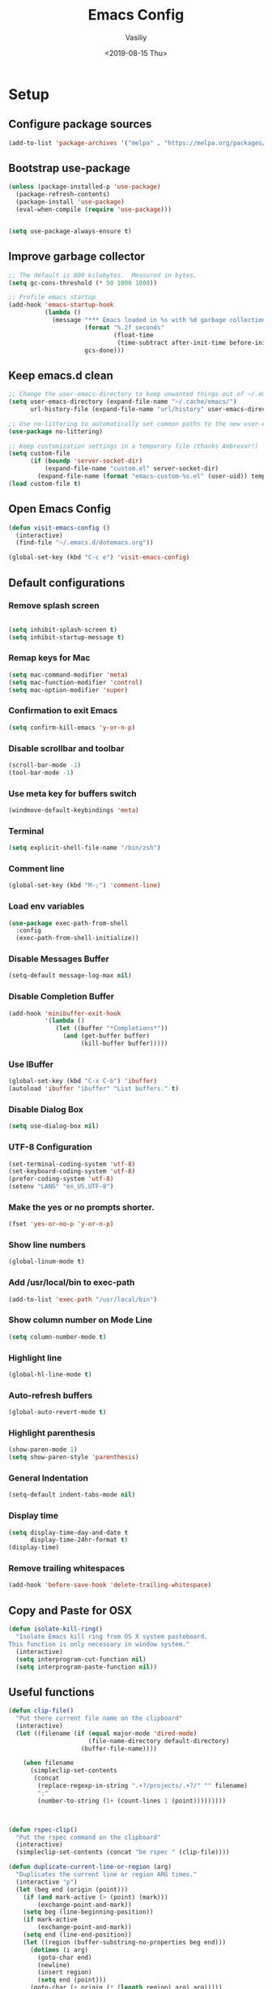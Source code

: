 #+TITLE: Emacs Config
#+AUTHOR: Vasiliy
#+TOC: true
#+DATE: <2019-08-15 Thu>
#+STARTUP: overview
* Setup
** Configure package sources

   #+BEGIN_SRC emacs-lisp
     (add-to-list 'package-archives '("melpa" . "https://melpa.org/packages/") t)
   #+END_SRC

** Bootstrap use-package

   #+BEGIN_SRC emacs-lisp
     (unless (package-installed-p 'use-package)
       (package-refresh-contents)
       (package-install 'use-package)
       (eval-when-compile (require 'use-package)))


     (setq use-package-always-ensure t)
   #+END_SRC

** Improve garbage collector
   #+BEGIN_SRC emacs-lisp
     ;; The default is 800 kilobytes.  Measured in bytes.
     (setq gc-cons-threshold (* 50 1000 1000))

     ;; Profile emacs startup
     (add-hook 'emacs-startup-hook
               (lambda ()
                 (message "*** Emacs loaded in %s with %d garbage collections."
                          (format "%.2f seconds"
                                  (float-time
                                   (time-subtract after-init-time before-init-time)))
                          gcs-done)))
   #+END_SRC

** Keep emacs.d clean
   #+BEGIN_SRC emacs-lisp
     ;; Change the user-emacs-directory to keep unwanted things out of ~/.emacs.d
     (setq user-emacs-directory (expand-file-name "~/.cache/emacs/")
           url-history-file (expand-file-name "url/history" user-emacs-directory))

     ;; Use no-littering to automatically set common paths to the new user-emacs-directory
     (use-package no-littering)

     ;; Keep customization settings in a temporary file (thanks Ambrevar!)
     (setq custom-file
           (if (boundp 'server-socket-dir)
               (expand-file-name "custom.el" server-socket-dir)
             (expand-file-name (format "emacs-custom-%s.el" (user-uid)) temporary-file-directory)))
     (load custom-file t)
   #+END_SRC

** Open Emacs Config
   #+BEGIN_SRC emacs-lisp
     (defun visit-emacs-config ()
       (interactive)
       (find-file "~/.emacs.d/dotemacs.org"))

     (global-set-key (kbd "C-c e") 'visit-emacs-config)
   #+END_SRC
** Default configurations
*** Remove splash screen

    #+BEGIN_SRC emacs-lisp

      (setq inhibit-splash-screen t)
      (setq inhibit-startup-message t)

    #+END_SRC
*** Remap keys for Mac

    #+BEGIN_SRC emacs-lisp
      (setq mac-command-modifier 'meta)
      (setq mac-function-modifier 'control)
      (setq mac-option-modifier 'super)
    #+END_SRC
*** Confirmation to exit Emacs

    #+BEGIN_SRC emacs-lisp
      (setq confirm-kill-emacs 'y-or-n-p)
    #+END_SRC
*** Disable scrollbar and toolbar

    #+BEGIN_SRC emacs-lisp
      (scroll-bar-mode -1)
      (tool-bar-mode -1)
    #+END_SRC
*** Use meta key for buffers switch
    #+BEGIN_SRC emacs-lisp
      (windmove-default-keybindings 'meta)
    #+END_SRC
*** Terminal

    #+BEGIN_SRC emacs-lisp
      (setq explicit-shell-file-name "/bin/zsh")
    #+END_SRC
*** Comment line

    #+BEGIN_SRC emacs-lisp
      (global-set-key (kbd "M-;") 'comment-line)
    #+END_SRC
*** Load env variables
    #+BEGIN_SRC emacs-lisp
      (use-package exec-path-from-shell
        :config
        (exec-path-from-shell-initialize))
    #+END_SRC
*** Disable *Messages* Buffer

    #+BEGIN_SRC emacs-lisp
      (setq-default message-log-max nil)
    #+END_SRC
*** Disable *Completion* Buffer

    #+BEGIN_SRC emacs-lisp
      (add-hook 'minibuffer-exit-hook
                '(lambda ()
                   (let ((buffer "*Completions*"))
                     (and (get-buffer buffer)
                          (kill-buffer buffer)))))
    #+END_SRC
*** Use IBuffer

    #+BEGIN_SRC emacs-lisp
      (global-set-key (kbd "C-x C-b") 'ibuffer)
      (autoload 'ibuffer "ibuffer" "List buffers." t)
    #+END_SRC
*** Disable Dialog Box

    #+BEGIN_SRC emacs-lisp
      (setq use-dialog-box nil)
    #+END_SRC
*** UTF-8 Configuration

    #+BEGIN_SRC emacs-lisp
      (set-terminal-coding-system 'utf-8)
      (set-keyboard-coding-system 'utf-8)
      (prefer-coding-system 'utf-8)
      (setenv "LANG" "en_US.UTF-8")
    #+END_SRC
*** Make the yes or no prompts shorter.

    #+BEGIN_SRC emacs-lisp
      (fset 'yes-or-no-p 'y-or-n-p)
    #+END_SRC
*** Show line numbers

    #+BEGIN_SRC emacs-lisp
      (global-linum-mode t)
    #+END_SRC
*** Add /usr/local/bin to exec-path
    #+BEGIN_SRC emacs-lisp
      (add-to-list 'exec-path "/usr/local/bin")
    #+END_SRC
*** Show column number on Mode Line

    #+BEGIN_SRC emacs-lisp
      (setq column-number-mode t)
    #+END_SRC
*** Highlight line

    #+BEGIN_SRC emacs-lisp
      (global-hl-line-mode t)
    #+END_SRC
*** Auto-refresh buffers

    #+BEGIN_SRC emacs-lisp
      (global-auto-revert-mode t)
    #+END_SRC
*** Highlight parenthesis

    #+BEGIN_SRC emacs-lisp
      (show-paren-mode 1)
      (setq show-paren-style 'parenthesis)
    #+END_SRC
*** General Indentation

    #+BEGIN_SRC emacs-lisp
      (setq-default indent-tabs-mode nil)
    #+END_SRC
*** Display time

    #+BEGIN_SRC emacs-lisp
      (setq display-time-day-and-date t
            display-time-24hr-format t)
      (display-time)
    #+END_SRC
*** Remove trailing whitespaces
    #+BEGIN_SRC emacs-lisp
      (add-hook 'before-save-hook 'delete-trailing-whitespace)
    #+END_SRC

** Copy and Paste for OSX

   #+BEGIN_SRC emacs-lisp
     (defun isolate-kill-ring()
       "Isolate Emacs kill ring from OS X system pasteboard.
     This function is only necessary in window system."
       (interactive)
       (setq interprogram-cut-function nil)
       (setq interprogram-paste-function nil))
   #+END_SRC

** Useful functions
   #+BEGIN_SRC emacs-lisp
     (defun clip-file()
       "Put there current file name on the clipboard"
       (interactive)
       (let ((filename (if (equal major-mode 'dired-mode)
                           (file-name-directory default-directory)
                         (buffer-file-name))))

         (when filename
           (simpleclip-set-contents
            (concat
             (replace-regexp-in-string ".+?/projects/.+?/" "" filename)
             ":"
             (number-to-string (1+ (count-lines 1 (point)))))))))



     (defun rspec-clip()
       "Put the rspec command on the clipboard"
       (interactive)
       (simpleclip-set-contents (concat "be rspec " (clip-file))))

     (defun duplicate-current-line-or-region (arg)
       "Duplicates the current line or region ARG times."
       (interactive "p")
       (let (beg end (origin (point)))
         (if (and mark-active (> (point) (mark)))
             (exchange-point-and-mark))
         (setq beg (line-beginning-position))
         (if mark-active
             (exchange-point-and-mark))
         (setq end (line-end-position))
         (let ((region (buffer-substring-no-properties beg end)))
           (dotimes (i arg)
             (goto-char end)
             (newline)
             (insert region)
             (setq end (point)))
           (goto-char (+ origin (* (length region) arg) arg)))))

     (defun goto-and-recenter()
       "Goto line and center it"
       (interactive)
       (call-interactively 'goto-line)
       (recenter-top-bottom))
   #+END_SRC

** Assign keybindings for custom functions
   #+BEGIN_SRC emacs-lisp
     (global-set-key (kbd "C-c C-d") 'duplicate-current-line-or-region)
     (global-set-key (kbd "C-c C-c") 'clip-file)
     (global-set-key (kbd "C-c C-p") 'rspec-clip)
     (global-set-key (kbd "C-c C-g") 'goto-and-recenter)
     (global-set-key (kbd "C-c C-t") 'term)
   #+END_SRC

** Set font
   #+BEGIN_SRC emacs-lisp
     (set-frame-font "Monaco 12" nil t)
     (global-set-key (kbd "C-+") 'text-scale-increase)
     (global-set-key (kbd "C--") 'text-scale-decrease)
   #+END_SRC

** Full screen on start
   #+BEGIN_SRC emacs-lisp
     (custom-set-variables
      '(initial-frame-alist (quote ((fullscreen . maximized)))))
   #+END_SRC

** Custom variables
** Decode keys for iTerm
   #+BEGIN_SRC emacs-lisp
     (define-key input-decode-map "\e[1;6D" [C-S-left])
     (define-key input-decode-map "\e[1;5C" [C-S-right])
     (define-key input-decode-map "\e[1;6A" [C-S-up])
     (define-key input-decode-map "\e[1;6B" [C-S-down])

     (define-key input-decode-map "\e[1;10A" [M-S-up])
     (define-key input-decode-map "\e[1;10B" [M-S-down])
     (define-key input-decode-map "\e[1;10C" [M-S-right])
     (define-key input-decode-map "\e[1;10D" [M-S-left])

     (define-key input-decode-map "\e[1;3A" [M-up])
     (define-key input-decode-map "\e[1;3B" [M-down])
     (define-key input-decode-map "\e[1;3C" [M-right])
     (define-key input-decode-map "\e[1;3D" [M-left])
   #+END_SRC

** Use Atom theme
   #+BEGIN_SRC emacs-lisp
     (use-package atom-one-dark-theme
       :config
       (load-theme 'atom-one-dark t))
   #+END_SRC

** Start server
   #+BEGIN_SRC emacs-lisp
     (server-start)
   #+END_SRC

** Custom set faces
   #+BEGIN_SRC emacs-lisp
     (custom-set-faces
      ;; custom-set-faces was added by Custom.
      ;; If you edit it by hand, you could mess it up, so be careful.
      ;; Your init file should contain only one such instance.
      ;; If there is more than one, they won't work right.
      '(font-lock-string-face ((((class color) (min-colors 88) (background light)) (:foreground "Forest Green"))))
      '(font-lock-warning-face ((t (:foreground "#F6D55C" :weight bold)))))
   #+END_SRC
* Coding
** Elixir

   Alchemist

   #+BEGIN_SRC emacs-lisp
     (defun alchemist-utils-test-file-p ()
       "Return non-nil `current-buffer' holds an Elixir test file."
       (string-match "_spec\\.exs$" (or (buffer-file-name) "")))

     (use-package elixir-mode)
     (use-package alchemist
       :config
       (setq alchemist-mix-test-task "espec")
       (setq alchemist-goto-elixir-source-dir "~/.asdf/installs/elixir/1.8/"))
   #+END_SRC

** Ruby

   #+BEGIN_SRC emacs-lisp
     (setq ruby-insert-encoding-magic-comment nil)

     (eval-after-load "hideshow"
       '(add-to-list 'hs-special-modes-alist
                     `(ruby-mode
                       ,(rx (or "def" "class" "module" "{" "["))
                       ,(rx (or "}" "]" "end"))
                       ,(rx (or "#" "=begin"))
                       ruby-forward-sexp nil)))
   #+END_SRC

   Fix identation

   #+BEGIN_SRC emacs-lisp
     (setq ruby-deep-indent-paren nil)
   #+END_SRC

** JS

   Fix identation

   #+BEGIN_SRC emacs-lisp
     (setq-default js-indent-level 2)
     (setq js-deep-indent-paren nil)
   #+END_SRC

   #+BEGIN_SRC emacs-lisp
     (setq js-mode-hook
           (function (lambda ()
                       (setq indent-tabs-mode nil)
                       (setq c-indent-level 2))))
   #+END_SRC

** Bundler
   #+BEGIN_SRC emacs-lisp
     (use-package bundler
       :bind (("C-c i" . bundle-install)
              ("C-c c" . bundle-console)))
   #+END_SRC
** CSV
   #+BEGIN_SRC emacs-lisp
     (use-package csv-mode
       :config
       (setq-default csv-align-padding 2))
   #+END_SRC
** Ruby-Tools
   #+BEGIN_SRC emacs-lisp
     (use-package ruby-tools
       :config
       (add-hook 'ruby-mode-hook 'ruby-tools-mode))
   #+END_SRC

** Web-Mode
   #+BEGIN_SRC emacs-lisp
     (use-package web-mode
       :mode (("\\.erb\\'" . web-mode)
              ("\\.html\\'" . web-mode))
       :config
       (setq web-mode-markup-indent-offset 2))
   #+END_SRC
** Markdown
   #+BEGIN_SRC emacs-lisp
     (use-package markdown-mode
       :commands (markdown-mode gfm-mode)
       :mode (("README\\.md\\'" . gfm-mode)
              ("\\.md\\'" . markdown-mode)
              ("\\.markdown\\'" . markdown-mode))
       :init (setq markdown-command "multimarkdown"))
   #+END_SRC

** Rspec-Mode
   #+BEGIN_SRC emacs-lisp
     (use-package rspec-mode
       :config
       (add-hook 'ruby-mode-hook 'rspec-mode)
       (setq compilation-scroll-output t)
       (setq rspec-use-spring-when-possible nil)
       (setenv "PAGER" (executable-find "cat"))
       (add-hook 'after-init-hook 'inf-ruby-switch-setup)


       (setq inf-ruby-first-prompt-pattern "\\([[0-9]+] \\)?.*([^)]+)")
       (setq inf-ruby-prompt-pattern "\\([[0-9]+] \\)?.*([^)]+)"))
   #+END_SRC

** Rbenv
   #+BEGIN_SRC emacs-lisp
     (use-package rbenv
       :config
       (global-rbenv-mode))
   #+END_SRC

** Yaml
   #+BEGIN_SRC emacs-lisp
     (use-package yaml-mode)
   #+END_SRC
** Slim mode

   #+BEGIN_SRC emacs-lisp
     (use-package slim-mode
       :config
       (add-to-list 'auto-mode-alist '("\\.slime\\'" . slim-mode)))
   #+END_SRC

** Rubocop
   #+BEGIN_SRC emacs-lisp
     (use-package rubocop
       :config
       (add-hook 'ruby-mode-hook 'rubocop-mode))
   #+END_SRC

** Agressive indent
   #+BEGIN_SRC emacs-lisp
     (use-package aggressive-indent)
   #+END_SRC

** Projectile
   #+BEGIN_SRC emacs-lisp
     (use-package projectile
       :init
       (setq projectile-enable-caching t)
       (setq projectile-switch-project-action 'projectile-dired)
       (setq projectile-tags-backend 'etags-select)
       (setq projectile-tags-command "ctags -Re --extra=+fq --exclude=db --exclude=doc --exclude=log --exclude=tmp --exclude=.git --exclude=public --exclude=node_modules --exclude=vendor .")
       (setq tags-add-tables nil)
       :config
       (define-key projectile-mode-map (kbd "C-c p") 'projectile-command-map)
       (projectile-mode +1))
   #+END_SRC

** Projectile Rails
   #+BEGIN_SRC emacs-lisp
     (use-package projectile-rails
       :config
       (projectile-rails-global-mode))
   #+END_SRC
* Useful packages
** Move-text
   #+BEGIN_SRC emacs-lisp
     (use-package move-text
       :init
       (global-set-key (kbd "s-<up>") 'move-text-up)
       (global-set-key (kbd "s-<down>") 'move-text-down))
   #+END_SRC
** Which key
   #+BEGIN_SRC emacs-lisp
     (use-package which-key
       :config
       (which-key-mode)
       (which-key-setup-side-window-right)
       (setq which-key-idle-delay 0.3))
   #+END_SRC
** Company Mode
   #+BEGIN_SRC emacs-lisp
     (use-package company
       :config
       (add-hook 'after-init-hook 'global-company-mode)
       (global-set-key (kbd "C-SPC") 'company-complete))
   #+END_SRC

** Ag
   #+BEGIN_SRC emacs-lisp
     (use-package ag
       :config
       (setq ag-reuse-window 't)
       (setq ag-reuse-buffers 't)
       (setq ag-highlight-search t))
   #+END_SRC

   Wgrep-Ag
   #+BEGIN_SRC emacs-lisp
     (use-package wgrep)
   #+END_SRC

** Nyan mode
   #+BEGIN_SRC emacs-lisp
     (use-package nyan-mode
       :init
       (nyan-mode))
   #+END_SRC
** Neo Tree

   #+BEGIN_SRC emacs-lisp
     (defun switch-to-previous-buffer ()
       "Switch to previously open buffer.
     Repeated invocations toggle between the two most recently open buffers."
       (interactive)
       (switch-to-buffer (other-buffer (current-buffer) 1)))

     (defun smart-projectile-action ()
       (funcall 'projectile-dired)
       (funcall 'neotree-projectile-action)
       (funcall 'switch-to-previous-buffer))

   #+END_SRC

   #+BEGIN_SRC emacs-lisp
     (use-package neotree
       :init
       (setq neo-smart-open t)
       (setq projectile-switch-project-action 'smart-projectile-action)
       :config
       (global-set-key [f8] 'neotree-toggle)
       (global-set-key (kbd "C-|") 'neotree-show))
   #+END_SRC

** Ace jump

   #+BEGIN_SRC emacs-lisp
     (use-package ace-jump-mode
       :bind ("M-m" . ace-jump-mode)
       :init
       (setq ace-jump-mode-case-fold t))
   #+END_SRC

** Multiple-cursors
   #+BEGIN_SRC emacs-lisp
     (use-package multiple-cursors
       :bind ("C->" . mc/mark-all-like-this))
   #+END_SRC

** Expand region
   #+BEGIN_SRC emacs-lisp
     (use-package expand-region
       :bind ("C-@" . er/expand-region))
   #+END_SRC

** Fill column indication
   #+BEGIN_SRC emacs-lisp
     (use-package fill-column-indicator
       :config
       (setq fci-rule-column 80)
       (add-hook 'prog-mode-hook 'fci-mode))
   #+END_SRC

** Dimmer
   #+BEGIN_SRC emacs-lisp
     (use-package dimmer
       :config
       (dimmer-mode))
   #+END_SRC

** Simpleclip
   #+BEGIN_SRC emacs-lisp
     (use-package simpleclip
       :config
       (simpleclip-mode 1))
   #+END_SRC

** Docker
   #+BEGIN_SRC emacs-lisp
     (use-package docker
       :ensure t
       :bind ("C-c d" . docker))

     (use-package dockerfile-mode
       :mode "Dockerfile\\'")
   #+END_SRC

** Moody
   #+BEGIN_SRC emacs-lisp
     (use-package moody
       :config
       (setq x-underline-at-descent-line t)
       (moody-replace-mode-line-buffer-identification)
       (moody-replace-vc-mode))
   #+END_SRC

** Tramp
   #+BEGIN_SRC emacs-lisp
     (setq tramp-default-method "ssh")
   #+END_SRC

** Ivy
   #+BEGIN_SRC emacs-lisp
     (use-package counsel)
     (use-package swiper)

     (use-package ivy
       :config
       (ivy-mode 1)
       (setq ivy-use-virtual-buffers t)
       (setq ivy-count-format "(%d/%d) ")
       (global-set-key "\C-s" 'swiper)
       (global-set-key (kbd "C-c C-r") 'ivy-resume)
       (global-set-key (kbd "<f6>") 'ivy-resume)
       (global-set-key (kbd "M-x") 'counsel-M-x)
       (global-set-key (kbd "C-x C-f") 'counsel-find-file)
       (global-set-key (kbd "<f1> f") 'counsel-describe-function)
       (global-set-key (kbd "<f1> v") 'counsel-describe-variable)
       (global-set-key (kbd "<f1> l") 'counsel-find-library)
       (global-set-key (kbd "<f2> i") 'counsel-info-lookup-symbol)
       (global-set-key (kbd "<f2> u") 'counsel-unicode-char)
       (define-key minibuffer-local-map (kbd "C-r") 'counsel-minibuffer-history))
   #+END_SRC

** Doom Themes
   #+BEGIN_SRC emacs-lisp
     (use-package all-the-icons)

     (use-package doom-themes
       :config
       (doom-themes-neotree-config)
       (doom-themes-org-config)
       (doom-themes-visual-bell-config))
   #+END_SRC
** Org-Bullets
   #+BEGIN_SRC emacs-lisp
     (use-package org-bullets
       :config
       (add-hook 'org-mode-hook 'org-bullets-mode))
   #+END_SRC

   Appearance
   #+BEGIN_SRC emacs-lisp
     (custom-set-faces
      '(org-level-4 ((default (:foreground "lightgreen")))))
   #+END_SRC

** Org Settings
   #+BEGIN_SRC emacs-lisp
     (use-package org
       :bind (:map org-mode-map
                   ("<M-left>" . nil)
                   ("<M-right>" . nil)
                   ("<M-up>" . nil)
                   ("<M-down>" . nil)
                   ;; Disable MissionControl keybindings
                   ("<C-left>" . org-do-promote)
                   ("<C-right>" . org-do-demote)
                   ("<C-up>" . org-metaup)
                   ("<C-down>" . org-metadown)))

     (setq org-src-fontify-natively t)
     (setq org-src-tab-acts-natively t)
     (setq org-src-window-setup 'current-window)
     (setq org-support-shift-select t)
     (add-hook 'org-mode-hook 'flyspell-mode)

     (setq org-todo-keyword-faces
           '(("PROGRESS" . "lightblue")
             (("WAITING" . "yellow"))))

     (setq org-directory "~/Dropbox/org/mode")

     (defun org-file-path (filename)
       "Return the absolute address of an org file, given its relative name."
       (concat (file-name-as-directory org-directory) filename))

     (setq org-index-file (org-file-path "Inbox.org"))
     (setq org-work-file (org-file-path "Work.org"))
     (setq org-default-notes-file (org-file-path "Notes.org"))
     (setq org-refile-targets
           '((org-index-file :maxlevel . 1)
             (org-work-file :maxlevel . 1)))
     (setq org-archive-location
           (concat (org-file-path "archive.org") "::* From %s"))

     (setq org-agenda-files (list org-index-file))
     (setq org-log-done 'time)

     (define-key global-map "\C-cl" 'org-store-link)
     (define-key global-map "\C-ca" 'org-agenda)
     (define-key global-map "\C-cc" 'org-capture)

     (defun open-index-file ()
       "Open the master org TODO list."
       (interactive)
       (find-file org-index-file)
       (flycheck-mode -1)
       (end-of-buffer))

     (defun open-work-file ()
       "Open the work org TODO list."
       (interactive)
       (find-file org-work-file)
       (flycheck-mode -1)
       (end-of-buffer))

     (defun open-notes-file ()
       "Open the notes list."
       (interactive)
       (find-file (org-file-path "Notes.org"))
       (flycheck-mode -1)
       (end-of-buffer))


     (global-set-key (kbd "C-c o") 'open-index-file)
     (global-set-key (kbd "C-c w") 'open-work-file)
     (global-set-key (kbd "C-c n") 'open-notes-file)

     #+END_SRC
*** Don't add blank lines
   #+begin_src emacs-lisp
     (setq org-blank-before-new-entry (quote ((heading . nil)
                                              (plain-list-item . nil))))
   #+end_src

*** Expand templates
    Org-tempo is a package that allows for ‘<s’ followed by TAB to expand to a begin_src tag.

    #+BEGIN_SRC emacs-lisp
      (use-package org-tempo
        :ensure nil) ;; tell use-package not to try to install org-tempo since it's already there.
    #+END_SRC

** Doom Modeline
   #+BEGIN_SRC emacs-lisp
     (use-package doom-modeline
       :ensure t
       :init (doom-modeline-mode 1)
       :config
       (setq doom-modeline-major-mode-color-icon 't)
       (setq doom-modeline-minor-modes nil))
   #+END_SRC

** Highlight todo words
   #+BEGIN_SRC emacs-lisp
     (defun my/highlight-todo-like-words ()
       (font-lock-add-keywords
        nil `(("\\<\\(FIXME\\|TODO\\)"
               1 font-lock-warning-face t))))

     (add-hook 'prog-mode-hook 'my/highlight-todo-like-words)
   #+END_SRC

** Backups
   #+BEGIN_SRC emacs-lisp
     (setq backup-directory-alist `(("." . "~/.saves")))

     (setq backup-directory-alist
           `((".*" . ,temporary-file-directory)))
     (setq auto-save-file-name-transforms
           `((".*" ,temporary-file-directory t)))
   #+END_SRC

** IDO and FLX-IDO
   #+BEGIN_SRC emacs-lisp
     (use-package flx-ido
       :config
       (flx-ido-mode))

     (use-package ido-vertical-mode
       :config
       (ido-mode 1)
       (ido-vertical-mode 1)
       (ido-everywhere 1)
       (flx-ido-mode 1)
       (setq ido-enable-flex-matching t)
       (setq ido-use-faces nil))
   #+END_SRC

** Auto-save mode
   Save buffer every time it is changed

   #+BEGIN_SRC emacs-lisp
     (use-package focus-autosave-mode
       :config
       (focus-autosave-mode 1))

     (defadvice switch-to-buffer (before save-buffer-now activate)
       (when buffer-file-name (save-buffer)))
     (defadvice other-window (before other-window-now activate)
       (when buffer-file-name (save-buffer)))
     (defadvice windmove-up (before other-window-now activate)
       (when buffer-file-name (save-buffer)))
     (defadvice windmove-down (before other-window-now activate)
       (when buffer-file-name (save-buffer)))
     (defadvice windmove-left (before other-window-now activate)
       (when buffer-file-name (save-buffer)))
     (defadvice windmove-right (before other-window-now activate)
       (when buffer-file-name (save-buffer)))
   #+END_SRC

** Magit configuration

   #+BEGIN_SRC emacs-lisp
     (use-package magit
       :bind (("s-m" . nil)
              ("C-c g" . magit-status)
              ("C-c f" . magit-log-buffer-file)
              ("C-c b" . magit-blame)))
   #+END_SRC
** Zoom window
   #+BEGIN_SRC emacs-lisp
     (use-package zoom-window
       :bind ("C-x C-z" . zoom-window-zoom))
   #+END_SRC
** Git-link
   #+BEGIN_SRC emacs-lisp
     (use-package git-link
       :ensure t
       :bind (("C-c l" . git-link))
       :init
       (setq git-link-use-commit t)
       (setq git-link-open-in-browser t))
   #+END_SRC
** Folding
   #+BEGIN_SRC emacs-lisp
     (use-package yafolding
       :init
       (add-hook 'ruby-mode-hook 'yafolding-mode))

     (global-set-key (kbd "M-RET")   'yafolding-toggle-element)
   #+END_SRC
